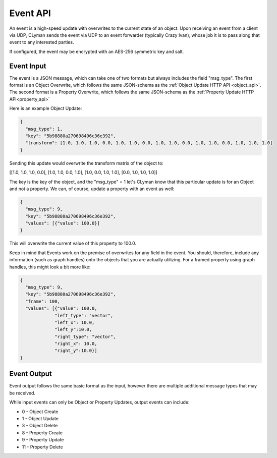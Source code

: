 .. _event_stream_api:

Event API
=========

An event is a high-speed update with overwrites to the current state of an
object.  Upon receiving an event from a client via UDP, CLyman sends the event
via UDP to an event forwarder (typically Crazy Ivan), whose job it is to
pass along that event to any interested parties.

If configured, the event may be encrypted with an AES-256 symmetric key and
salt.

Event Input
-----------

The event is a JSON message, which can take one of two formats but
always includes the field "msg_type".  The first format is an Object Overwrite,
which follows the same JSON-schema as the :ref:`Object Update HTTP API <object_api>`.
The second format is a Property Overwrite, which follows the same JSON-schema as
the :ref:`Property Update HTTP API<property_api>`

Here is an example Object Update:

.. code-block:: json

   {
     "msg_type": 1,
     "key": "5b98880a270698496c36e392",
     "transform": [1.0, 1.0, 1.0, 0.0, 1.0, 1.0, 0.0, 1.0, 1.0, 0.0, 1.0, 1.0, 0.0, 1.0, 1.0, 1.0]
   }

Sending this update would overwrite the transform matrix of the object to:

[[1.0, 1.0, 1.0, 0.0],
[1.0, 1.0, 0.0, 1.0],
[1.0, 0.0, 1.0, 1.0],
[0.0, 1.0, 1.0, 1.0]]

The key is the key of the object, and the "msg_type" = 1 let's CLyman know
that this particular update is for an Object and not a property.  We can,
of course, update a property with an event as well:

.. code-block:: json

   {
     "msg_type": 9,
     "key": "5b98880a270698496c36e392",
     "values": [{"value": 100.0}]
   }

This will overwrite the current value of this property to 100.0.

Keep in mind that Events work on the premise of overwrites for any field in the
event.  You should, therefore, include any information (such as graph handles)
onto the objects that you are actually utilizing.  For a framed property using
graph handles, this might look a bit more like:

.. code-block:: json

   {
     "msg_type": 9,
     "key": "5b98880a270698496c36e392",
     "frame": 100,
     "values": [{"value": 100.0,
                "left_type": "vector",
                "left_x": 10.0,
                "left_y":10.0,
                "right_type": "vector",
                "right_x": 10.0,
                "right_y":10.0}]
   }

Event Output
------------

Event output follows the same basic format as the input, however there are
multiple additional message types that may be received.

While input events can only be Object or Property Updates, output events can
include:

* 0 - Object Create
* 1 - Object Update
* 3 - Object Delete
* 8 - Property Create
* 9 - Property Update
* 11 - Property Delete
